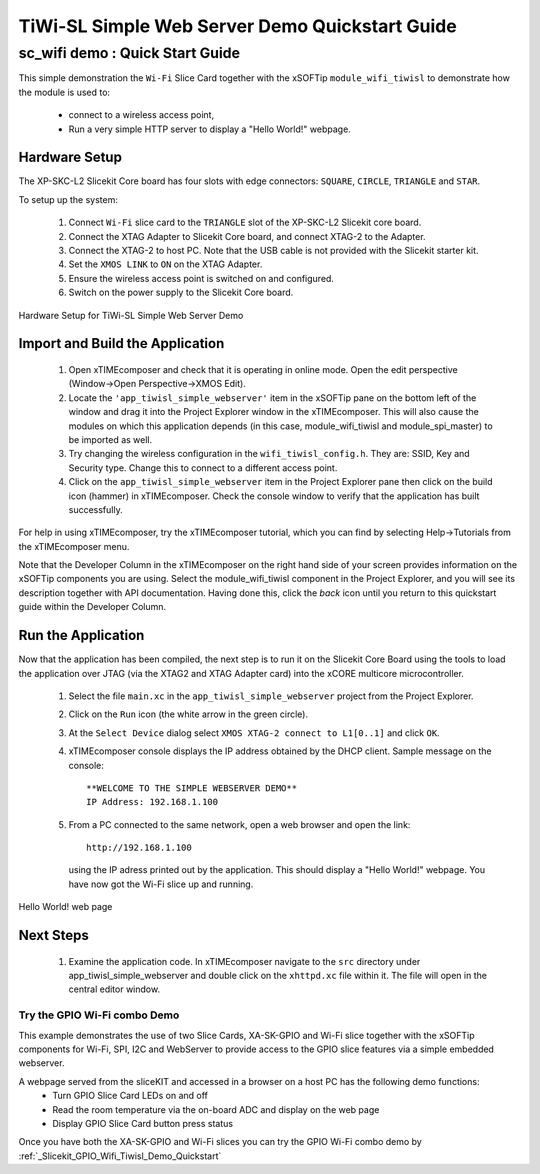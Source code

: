 .. _tiwisl_simple_webserver_Quickstart:

TiWi-SL Simple Web Server Demo Quickstart Guide
===============================================

sc_wifi demo : Quick Start Guide
--------------------------------

This simple demonstration the ``Wi-Fi`` Slice Card together with the xSOFTip 
``module_wifi_tiwisl`` to demonstrate how the module is used to:

   * connect to a wireless access point, 
   * Run a very simple HTTP server to display a "Hello World!" webpage.

Hardware Setup
++++++++++++++

The XP-SKC-L2 Slicekit Core board has four slots with edge connectors: ``SQUARE``, ``CIRCLE``, ``TRIANGLE`` and ``STAR``. 

To setup up the system:

   #. Connect ``Wi-Fi`` slice card to the ``TRIANGLE`` slot of the XP-SKC-L2 Slicekit core board.
   #. Connect the XTAG Adapter to Slicekit Core board, and connect XTAG-2 to the Adapter. 
   #. Connect the XTAG-2 to host PC. Note that the USB cable is not provided with the Slicekit starter kit.
   #. Set the ``XMOS LINK`` to ``ON`` on the XTAG Adapter.
   #. Ensure the wireless access point is switched on and configured.
   #. Switch on the power supply to the Slicekit Core board.

.. figure:: images/hardware_setup.png
   :width: 400px
   :align: center

   Hardware Setup for TiWi-SL Simple Web Server Demo
   
	
Import and Build the Application
++++++++++++++++++++++++++++++++

   #. Open xTIMEcomposer and check that it is operating in online mode. Open the edit perspective (Window->Open Perspective->XMOS Edit).
   #. Locate the ``'app_tiwisl_simple_webserver'`` item in the xSOFTip pane on the bottom left of the window and drag it into the Project Explorer window in the xTIMEcomposer. This will also cause the modules on which this application depends (in this case, module_wifi_tiwisl and module_spi_master) to be imported as well. 
   #. Try changing the wireless configuration in the ``wifi_tiwisl_config.h``. They are: SSID, Key and Security type. Change this to connect to a different access point.
   #. Click on the ``app_tiwisl_simple_webserver`` item in the Project Explorer pane then click on the build icon (hammer) in xTIMEcomposer. Check the console window to verify that the application has built successfully.

For help in using xTIMEcomposer, try the xTIMEcomposer tutorial, which you can 
find by selecting Help->Tutorials from the xTIMEcomposer menu.

Note that the Developer Column in the xTIMEcomposer on the right hand side of 
your screen provides information on the xSOFTip components you are using. 
Select the module_wifi_tiwisl component in the Project Explorer, and you will 
see its description together with API documentation. Having done this, click 
the `back` icon until you return to this quickstart guide within the Developer 
Column.

Run the Application
+++++++++++++++++++

Now that the application has been compiled, the next step is to run it on the 
Slicekit Core Board using the tools to load the application over JTAG (via 
the XTAG2 and XTAG Adapter card) into the xCORE multicore microcontroller.

   #. Select the file ``main.xc`` in the ``app_tiwisl_simple_webserver`` project from the Project Explorer.
   #. Click on the ``Run`` icon (the white arrow in the green circle). 
   #. At the ``Select Device`` dialog select ``XMOS XTAG-2 connect to L1[0..1]`` and click ``OK``.
   #. xTIMEcomposer console displays the IP address obtained by the DHCP client. Sample message on the console::
        
        **WELCOME TO THE SIMPLE WEBSERVER DEMO**
        IP Address: 192.168.1.100

   #. From a PC connected to the same network, open a web browser and
      open the link::

        http://192.168.1.100
        
      using the IP adress printed out by the application. This should
      display a "Hello World!" webpage. You have now got the Wi-Fi slice up and 
      running.

.. figure:: images/hello_world.png
   :align: center

   Hello World! web page
    
Next Steps
++++++++++

  #. Examine the application code. In xTIMEcomposer navigate to the ``src`` directory under app_tiwisl_simple_webserver and double click on the ``xhttpd.xc`` file within it. The file will open in the central editor window.

Try the GPIO Wi-Fi combo Demo
.............................

This example demonstrates the use of two Slice Cards, XA-SK-GPIO and Wi-Fi slice together with the xSOFTip components for Wi-Fi, SPI, I2C and WebServer to provide access to the GPIO slice features via a simple embedded webserver.

A webpage served from the sliceKIT and accessed in a browser on a host PC has the following demo functions:
   * Turn GPIO Slice Card LEDs on and off
   * Read the room temperature via the on-board ADC and display on the web page
   * Display GPIO Slice Card button press status

Once you have both the XA-SK-GPIO and Wi-Fi slices you can try the GPIO Wi-Fi combo demo by :ref:`_Slicekit_GPIO_Wifi_Tiwisl_Demo_Quickstart` 
